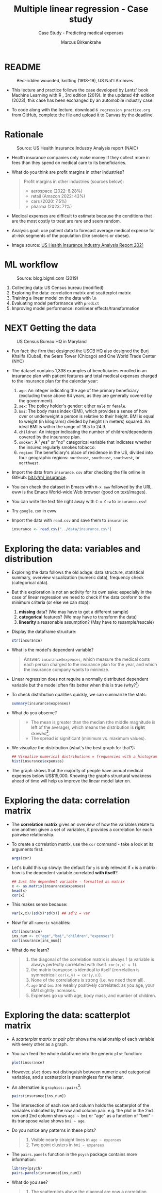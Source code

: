 #+TITLE: Multiple linear regression - Case study
#+AUTHOR: Marcus Birkenkrahe
#+SUBTITLE: Case Study - Predicting medical expenses
#+STARTUP: overview hideblocks indent inlineimages
#+OPTIONS: toc:nil num:nil ^:nil
#+PROPERTY: header-args:R :session *R* :results output :exports both :noweb yes
* README
#+attr_latex: :width 400px
#+caption: Bed-ridden wounded, knitting (1918-19), US Nat'l Archives
[[../img/6_hospital.jpg]]

- This lecture and practice follows the case developed by Lantz' book
  Machine Learning with R , 3rd edition (2019). In the updated 4th
  edition (2023), this case has been exchanged by an automobile
  industry case.

- To code along with the lecture, download ~6_regression_practice.org~
  from GitHub, complete the file and upload it to Canvas by the
  deadline.

* Rationale
#+attr_latex: :width 400px
#+caption: Source: Peter G Peterson foundation (01/30/2023)
[[../img/6_medical.jpg]] [[../img/6_cost.jpg]]

#+attr_latex: :width 400px
#+caption: Source: US Health Insurance Industry Analysis report (NAIC)
[[../img/6_profits.png]]

- Health insurance companies only make money if they collect more in
  fees than they spend on medical care to its beneficiaries.

- What do you think are profit margins in other industries?
  #+begin_quote
  Profit margins in other industries (sources below):
  - aerospace (2022: 8.28%)
  - retail (Amazon 2022: 43%)
  - cars (2020: 7.5%)
  - pharma (2023: 71%)
  #+end_quote

- Medical expenses are difficult to estimate because the conditions
  that are the most costly to treat are rare and seem random.

- Analysis goal: use patient data to forecast average medical expense
  for at-risk segments of the population (like smokers or obese).

- Image source: [[https://content.naic.org/sites/default/files/2021-Annual-Health-Insurance-Industry-Analysis-Report.pdf][US Health Insurance Industry Analysis Report 2021]]

* ML workflow
#+attr_latex: :width 400px
#+caption: Source: blog.bigml.com (2019)
[[../img/6_workflow.png]]

1) Collecting data: US Census bureau (modified)
2) Exploring the data: correlation matrix and scatterplot matrix
3) Training a linear model on the data with ~lm~
4) Evaluating model performance with ~predict~
5) Improving model performance: nonlinear effects/transformation

* NEXT Getting the data
#+attr_latex: :width 400px
#+caption: US Census Bureau HQ in Maryland
[[../img/6_census.jpg]]

- Fun fact: the firm that designed the USCB HQ also designed the Burj
  Khalifa (Dubai), the Sears Tower (Chicago) and One World Trade
  Center (NYC)

- The dataset contains 1,338 examples of beneficiaries enrolled in an
  insurance plan with patient features and total medical expenses
  charged to the insurance plan for the calendar year:
  1) ~age~: An integer indicating the age of the primary beneficiary
     (excluding those above 64 years, as they are generally covered by
     the government).
  2) ~sex~: The policy holder's gender: either ~male~ or ~female~.
  3) ~bmi~: The body mass index (BMI), which provides a sense of how over
     or underweight a person is relative to their height. BMI is equal
     to weight (in kilograms) divided by height (in meters) squared. An
     ideal BMI is within the range of 18.5 to 24.9.
  4) ~children~: An integer indicating the number of children/dependents
     covered by the insurance plan.
  5) ~smoker~: A "yes" or "no" categorical variable that indicates
     whether the insured regularly smokes tobacco.
  6) ~region~: The beneficiary's place of residence in the US, divided
     into four geographic regions: ~northeast~, ~southeast~, ~southwest~, or
     ~northwest~.

- Import the data from ~insurance.csv~ after checking the file online in
  GitHub: [[https://bit.ly/ml_insurance][bit.ly/ml_insurance]].

- You can check the dataset in Emacs with ~M-x eww~ followed by the
  URL. eww is the Emacs World-wide Web browser (good on text/images).

- You can write the text file right away with ~C-x C-w~ to
  ~insurance.csv~!

- Try ~google.com~ in eww.

- Import the data with ~read.csv~ and save them to ~insurance~:
  #+begin_src R :results silent
    insurance <- read.csv("../data/insurance.csv")
  #+end_src

* Exploring the data: variables and distribution

- Exploring the data follows the old adage: data structure,
  statistical summary, overview visualization (numeric data),
  frequency check (categorical data).

- But this exploration is not an activity for its own sake: especially
  in the case of linear regression we need to check if the data
  conform to the minimum criteria (or else we can stop):
  1) *missing* data? (We may have to get a different sample)
  2) *categorical* features? (We may have to transform the data)
  3) *linearity* a reasonable assumption? (May have to resample/rescale)

- Display the dataframe structure:
  #+begin_src R
    str(insurance)
  #+end_src

- What is the model's dependent variable?
  #+begin_quote
  Answer: ~insurance$expenses~, which measure the medical costs each
  person charged to the insurance plan for the year, and which the
  insurance company wants to minimize.
  #+end_quote
- Linear regression does not require a normally distributed dependent
  variable but the model often fits better when this is true (why?[fn:1])

- To check distribution qualities quickly, we can summarize the stats:
  #+begin_src R
    summary(insurance$expenses)
  #+end_src

- What do you observe?
  #+begin_quote
  - The mean is greater than the median (the middle magnitude is left
    of the average), which means the distribution is *right*
    skewed[fn:2].
  - The spread is significant (minimum vs. maximum values).
  #+end_quote  

- We visualize the distribution (what's the best graph for that?):
  #+begin_src R :results graphics file :file ../img/6_hist.png
    ## Visualize numerical distributions = frequencies with a histogram
    hist(insurance$expenses)
  #+end_src

- The graph shows that the majority of people have annual medical
  expenses below US$15,000. Knowing the graphs structural weakness
  ahead of time will help us improve the linear model later on.

* Exploring the data: correlation matrix

- The *correlation matrix* gives an overview of how the variables relate
  to one another: given a set of variables, it provides a correlation
  for each pairwise relationship.

- To create a correlation matrix, use the ~cor~ command - take a look at
  its arguments first:
  #+begin_src R
    args(cor)
  #+end_src

- Let's build this up slowly: the default for ~y~ is only relevant if ~x~
  is a matrix: how is the dependent variable correlated *with itself*?
  #+begin_src R
    ## Just the dependent variable - formatted as matrix
    x <- as.matrix(insurance$expenses)
    head(x)
    cor(x)
  #+end_src

- This makes sense because:
  #+begin_src R
    var(x,x)/(sd(x)*sd(x)) ## sd^2 = var
  #+end_src

- Now for all ~numeric~ variables:
  #+begin_src R
    str(insurance)
    ins_num <- c("age","bmi","children","expenses")
    cor(insurance[ins_num])
  #+end_src  

- What do we learn? 
  #+begin_quote
    1) the diagonal of the correlation matrix is always 1 (a variable
       is always perfectly correlated with itself: ~cor(x,x) = 1~).
    2) the matrix transpose is identical to itself (correlation is
       symmetrical: ~cor(x,y) = cor(y,x)~).
    3) None of the correlations is strong (i.e. we need them all).
    4) ~age~ and ~bmi~ are weakly positively correlated: as you age, your
       BMI slightly increases.
    5) Expenses go up with age, body mass, and number of children.
  #+end_quote

* Exploring the data: scatterplot matrix

- A /scatterplot matrix/ or /pair plot/ shows the relationship of each
  variable with every other as a graph.

- You can feed the whole dataframe into the generic ~plot~ function:
  #+begin_src R :results graphics file :file ../img/6_plot.png
    plot(insurance)
  #+end_src

- However, ~plot~ does not distinguish between numeric and categorical
  variables, and a scatterplot is meaningless for the latter.

- An alternative is ~graphics::pairs~[fn:3]:
  #+begin_src R :results graphics file :file ../img/6_pairs.png
    pairs(insurance[ins_num])
  #+end_src

- The intersection of each row and column holds the scatterplot of the
  variables indicated by the row and column pair: e.g. the plot in the
  2nd row and 2nd column shows ~age ~ bmi~ or "age" as a function of
  "bmi" - its transpose value shows ~bmi ~ age~.

- Do you notice any patterns in these plots?
  #+begin_quote
  1) Visible nearly straight lines in ~age ~ expenses~
  2) Two point clusters in ~bmi ~ expenses~
  #+end_quote

- The ~pairs.panels~ function in the ~psych~ package contains more
  information:
  #+begin_src R :results graphics file :file ../img/pairs_panels.png
    library(psych)
    pairs.panels(insurance[ins_num])
  #+end_src

- What do you see?
  #+begin_quote
  1) The scatterplots above the diagonal are now a correlation matrix
  2) The diagonal shows histograms for the feature distributions with
     a density estimate (smoothing) to more clearly show profile.
  3) Each scatterplot shows a /correlation ellipse/ indicating spread:
     the more it is stretched, the stronger the correlation -
     e.g. ~children ~ bmi~ is almost round indicating that the number of
     children is largely independent of the BMI (and vice versa) = 0.01.
  4) The correlation ellipse for ~expenses ~ age~ is much more
     stretched: these features are more correlated = 0.30.
  5) The red dot at the center of the ellipsis is the mean value.
  6) The red curve drawn on the scatterplot is a ~loess curve~: the
     curves for ~children ~ age~ peaks around middle age: the oldest and
     youngest people in the sample have fewer children.
  #+end_quote

- The ~age ~ children~ trend is non-linear and cannot be seen in the
  correlations! (Unlike e.g. the ~age ~ bmi~ loess curve.) 

* Training a model on the data

- We use the generic ~lm~ function from ~stats~- check arguments:
  #+begin_src R
    args(lm)
  #+end_src

- Here's a syntax overview (Lantz, 2019):
  #+attr_latex: :width 400px
  [[../img/6_lm.png]]

- Uses the "formula" syntax - the independent variables can *all* be
  included with the ~.~ operator: ~lm(dep ~ ., data)~ or individually with
  the ~+~ operator.

- Just like seen in the ~glm~ example (logistic regression), you can
  include /interactions/ between independent variables with the ~*~
  operator to model the combined effect of two or more features.

- The following model relates the six independent variables to the
  total medical ~expenses~:
  #+begin_src R
    ins_model <- lm(expenses ~ . ,data = insurance)
  #+end_src

- To see the estimated \beta coefficients, print the model:
  #+begin_src R
    ins_model
  #+end_src

- The ~Intercept~ is the predicted value when the independent variables
  are zero (not realistic since living persons have BMI > 0, age > 0).

- The \beta coefficients indicate the estimated increase (slope) in
  expenses for an increase of one unit in each of the features,
  assuming all other values are held /constant/.

- For example: for each additional year of ~age~, we expect an average
  of ~256.8~ expense increase per year.

- The ~lm~ function automatically dummy-codes each ~factor~ type variable
  included, like ~sex~, ~smoker~ and ~region~ (split in four dummy variables).

- When adding dummy variables, one category is always left out as a
  reference category (e.g. ~sex=female~, ~region=northeast~): e.g. males
  have ~$131.4~ less medical expenses than females per year relatives to
  females[fn:4].

- Which ~region~ has the highest medical expenses?
  #+begin_quote
  The reference group - ~northeast~, because all other values are negative.
  #+end_quote

- In summary: old age, smoking and obesity can be linked to additional
  health issues, and additional family members may result in an
  increase. But how well is this model fitting the data?

* Evaluating model performance

- To evaluate model performance, we can use ~summary~:
  #+begin_src R
    summary(ins_model)
  #+end_src

- The *Residuals* give sumamry statistics: a residual is the true value
  minus the predicted value, the maximum error ~29981.7~ suggests that
  the model underperformed and under-predicted expenses by $30,000 for
  at least one observation.

- 50% of all errors fall between the 3rd and the 1st quartile,
  i.e. the majority of the predictions were between $2,850 over and
  $1,380 under the true value.

- For each coefficient, the ~p-value~ in the last column estimates
  statistical significance: small values suggest that the coeffcient
  is very unlikely to be zero (feature is related to the dependent
  variable). The stars ~***~ represent the significance level set
  beforehand. Few such terms would be cause for concern: the features
  wouldn't be very predictive of the outcome.

- The /multiple R-squared/ value (also called 'coefficient of
  determination') is a measure of how well the model as a whole
  explains the values of the dependent variable: the closer to 1 the
  better. A value of 0.75 means that the model explains 75% of the
  observed variation in the dependent variable.[fn:5]

- Given these three performance indicators - residual error, p-value
  and multiple R-squared value - the model performs fairly well. The
  large error maximum is worrying but consistent with what we know of
  medical expense data.
  
* TODO Bonus exercise: improving model performance

- Adding non-linear relationships
- Transform numeric variables to binary indicators
- Adding interaction effects

* TODO Glossary of code

| COMMAND | MEANING |
|---------+---------|
|         |         |

* TODO Summary
* TODO Solutions
* References

- Data: PacktPublishing (2019). Machine learning with R (3e). URL:
  [[https://github.com/PacktPublishing/Machine-Learning-with-R-Third-Edition/tree/master/Chapter06][github.com]].

- Lantz (2019). Machine learning with R (3e). Packt. URL:
  [[https://www.packtpub.com/product/machine-learning-with-r-third-edition/9781788295864][packtpub.com]].

- R Core Team (2022). R: A language and environment for statistical
  computing. R Foundation for Statistical Computing, Vienna, Austria.
  URL https://www.R-project.org/.

* Footnotes

[fn:5]The Adjusted R-Squared value corrects for models with many features. 

[fn:4]In R, the first ~level~ is taken as reference. You can use ~relevel~
to change this.

[fn:3]The result is the same as ~plot(insurance[ins_num])~ but ~pairs~
offers different customization options than the generic ~plot~ - see
~help(pairs)~.
 
[fn:2]The *skewedness* highlights the opposite of the maximum of the
points - a left/right leaning distribution is skewed to the
right/left, because the outlying points cause the problem in terms of
analysis: they are harder to distinguish and kind of "fall off the
end". Transformations will affect them more strongly.

[fn:1]Normal distribution means that standard stats (mean=expected
value=0, standard deviation=1 etc.) are known, in other words the
distribution is of known spread and centrality. This means we can
compare it better with other distributions (in fact, mapping on a
normal distribution is a way of ensuring comparability), and
deviations stand out more clearly, too.
